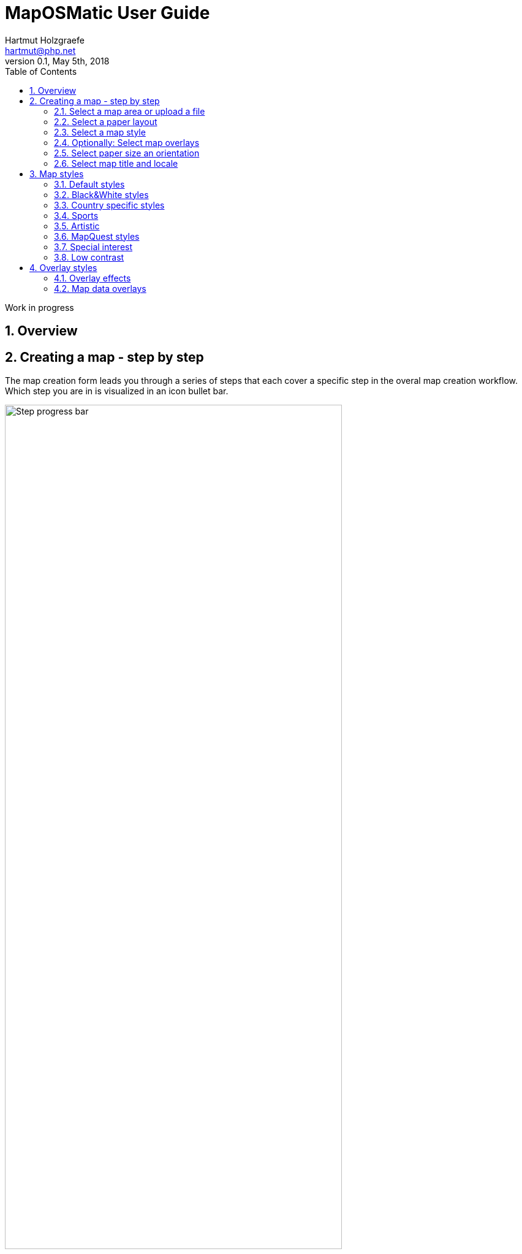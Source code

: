 MapOSMatic User Guide
=====================
Hartmut Holzgraefe <hartmut@php.net>
:toc:
v0.1, May 5th, 2018
Work in progress

:imagesdir: ./img
:data-uri:
:numbered:

Overview
--------



Creating a map - step by step
-----------------------------

The map creation form leads you through a series of steps that each
cover a specific step in the overal map creation workflow. Which
step you are in is visualized in an icon bullet bar.

image::step-progress-bar.png[Step progress bar,width=80%,pdfwidth=80%,align=center]

You can only navigate between steps with the [Next] and [Back] buttons
though, as some steps depend on specific input from previous steps.
So it is not possible to navigate between arbitrary steps by clicking
on the step icons.

The [Next] button will appear whenever a valid choice was made in
the current step, the [Back] button is visible on all but the first
step. On the final step a [Generate Map] button is shown instead
of the [Next] button.


Select a map area or upload a file
~~~~~~~~~~~~~~~~~~~~~~~~~~~~~~~~~~

At the very beginning the map area to be rendered needs to be determined.
For this there are currently three alternatives, available as different
form tabs:

* Directly select a rectangular area on an online map.
* Use a city or place name to look up its boundaries in the OSM database.
* Upload a GPX track, Umap export, or GeoJSON file. The map area will be determined by the contained data.

When uploading files you can still select a different, e.g. smaller or larger,
map area afterwards.



Directly Select Area
^^^^^^^^^^^^^^^^^^^^

image::select-area.png[Select Area,width=80%,pdfwidth=80%,align=center]

Here you can select a rectangular map area. The map shown is a typical “slippy” online map,
on the left you have buttons for zooming in and out, a button to detect your current location,
and a search button to search for a place by name.

By default the full visible map area is selected here, but you may also use the *[Select area]*
button to enable a more sophisticated area selection tool.

When pressing the *[Select area]* button the user interface changes a bit, you'll now see a
highlighted rectangular area that marks the actual selected area. You can drag the four corners
of the rectangle around to change its shape and size, and you can move the complete area by
dragging it along by the dotted marker in its upper left corner.

With *[Select area within current zoom]* you can make the full visible area the new selection,
and the *[Remove selection]* brings you back to the original mode.

The four number fields below the map show the current min. and max. latitude and longitude
of your selected area.

When you are satisfied with your selection you can use the *[>]* button on the right to move
on to the next form step. 



City Search
^^^^^^^^^^^

image::select-city.png[Select City,width=80%,pdfwidth=80%,align=center]

On the “City search” tab you can enter a city or place name in the input field, if the administrative
borders of that city or place are known to OpenStreetMap these can be used to determine the map area
to use automatically.

A dropdown below the field will show possible matches for your input as you type. Only the matches
that are printed in black are selectable. The matches printed in grey are either place nodes for
which no border information is available in OSM yet, or the place area is too large to be printed
with this web service. 


Upload data files
^^^^^^^^^^^^^^^^^^

image::step-upload.png[File Upload,width=80%,pdfwidth=80%,align=center]

Here you can upload data files containing geographic featuers in the form
of GPX tracks, http://umap.openstreetmap.fr[Umap] exports, or general
GeoJSON files, which will then be rendered on top of the base map.

The upload form performs some basic checks, so it will complain when one of
the uploaded files is not in a supported format, or does not contain any
actual data.

Note that the files will be stored on the web server, and that the map generated
from them (but not the actual uploaded files themselves) will be visible to 
everyone. So do not upload any sensitive data you don't want to to be seen in 
public, or that you don't have the permission to share in public.

Once files have been selected and verified, the form switches back to the
area selection tabl, where it will show a preview of the imported file
contents, and the optimal map area to display all contained data.

image::gpx-selected.png[GPX Preview,width=80%,pdfwidth=80%,align=center]

If you want to render a different area, e.g. just a smaller part of the data, 
or a larger area showing more context beyond the data itself, you can change the
selection area accordingly.

Uploading a GPX track
+++++++++++++++++++++

When uploading a GPX track the contained track, and any named way points
will be rendered on top of the base map.

The actual final result of e.g. a rendered GPX track may look like the example below:

image::gpx-result.png[GPX Render Result,width=80%,pdfwidth=80%,align=center]


Uploading a Umap File
+++++++++++++++++++++

You can upload a file exported from Umap, a service that lets you create online
maps with your own markers and drawings on top. We provide you with a way to also use
this fine tool to produce customized printed maps with your own data on top, and not
only online maps.

To create an export file from a Umap you created you need to click on the
“Embed and Share” Icon on the left side of the Umap interface, and then use
“Download Data → Full map data” in the sidebar on the right hand size.

Only data directly added using the Umap drawing tools will be rendered for now.
Umap also allows to import external data on the fly, like data form CSV files,
or dynamic queries against an Overpass API Server, this kind of data is not
supported by this service yet though, and so will not be part of the generated
print map.

image::umap-selected.png[Umap Preview,width=80%,pdfwidth=80%,align=center]

Like with GPX uploads, once a valid Umap file has been selected for upload the form
will switch back to the area selection tab and will show a simplified preview of the
uploaded data.

You can modify the selected area if you only want to show part of the Umap
information, or actually want to show it in a larger map context.

image:umap-result.png[Umap Render Result,width=45%,pdfwidth=45%]
image:umap-actual.png[Umap Original Online Map,width=45%,pdfwidth=45%]

An actually rendered Umap map may look like the example on the left hand side above,
while the right hand side shows how the original online Umap looks like.
The results are not completely the same , especially when it comes to line stroke
width, but this is mostly due to difference in size an resolution of the target
devices, paper vs. screen. 



Select a paper layout
~~~~~~~~~~~~~~~~~~~~~

In this step you can choose between different paper layouts.

image::step-layout.png[Paper Layout,width=80%,pdfwidth=80%,align=center]

There are four different single page layouts, and one for multi page
booklets.

The basic single page layout uses the full page for the map.

The next two single page layouts add a street index to the
map, either on the side -- left side for left-to-write languages,
or right side for right-to-left languages like Arabic or Hebrew --
or at the bottom.

The fourth single page layout renders a full page map, like the
basic layout, and puts the street index on a second page in the
generated PDF. The other generated formats will not contain an
index as they do not support multi page output.

The multi page layout creates a multi page booklet with a title
page, an overview page, a collection of detail map pages, and
a street index.

The preview on the right hand side changes with your selection,
it does not show the actual selected map area though. It is
just using pre-rendered examples to give you a rough idea
what each layout looks like.

For all but the "Full-page layout without index" layout the actual
index generator can be selected. The default selection "Streets and
selected amenities" generates a classic street index, but there are
also a few "special interest" alternatives available.

Right now these are:

* Healt related facitilies - a work-in-progress index of health facilities and districts
* OSM notes index - an experimental indexshowing current OSM notes for the selected area 
* Tree genus / species index - showing what kinds of different trees are growing in an area, most useful for small areays like allotment colonies

Select a map style
~~~~~~~~~~~~~~~~~~

Here you can select the style of the base map.

image::step-style.png[Map Style,width=80%,pdfwidth=80%,align=center]

Style selections are grouped by specific themes, e.g. for
country specific styles. Only one base style can be selected.

The preview on the right hand side again changes with your
selection, and only shows a fixed pre-defined map area,
not the area you actually chose, to give you a quick
rough idea what the chosen style looks lie.

Optionally: Select map overlays
~~~~~~~~~~~~~~~~~~~~~~~~~~~~~~~

Map overlays are rendered on top of the basemap. They can
either add decoration elements like a compas rose or scale
bar, or additional special interest map features like
hiking routes, fire hydrants or height contour lines.

image::step-overlay.png[Map Overlays,width=80%,pdfwidth=80%,align=center]

Overlay styles are also grouped by theme like the base styles,
but here you can select multiple overlay styles, not just one.

The preview on the right only shows the last overlay you
selected, on top of the Black&White base style for better visibility
of the overlay additions, not a combination of all selected overlays.


Select paper size an orientation
~~~~~~~~~~~~~~~~~~~~~~~~~~~~~~~~

In this step the minimal required paper size is calculated,
and you are given a choice of predefined paper formats that
are larger than this, plus a "best fit" option. You can select
one of the suggested paper sizes, or enter a custom width and
height that suits your needs yourself.

image::step-papersize.png[Paper size selection,width=80%,pdfwidth=80%,align=center]

For paper sizes large enough for the selected map area the
respective buttons are shown in blue, or in green for the
actual selected size. If a paper size is too small for the
given area the corresponding button is only shown in gray.

The left sie of the form will show a rough preview of the
chosen size and orientation, showing width and height and
a visual representation that will give you an idea of the
aspect ration. The preview also contains a rough scale
estimate, and the zoom factor the map will be redered with.


Select map title and locale
~~~~~~~~~~~~~~~~~~~~~~~~~~~

This is the final step before submiting the rendering job.
Here you can select a map title, the language for map
annotations, and optionally give your email address if
you want to be informed via mail when your request has
been processed.

Also a quick summary of your choices is shown.

image::step-submit.png[Final steps,width=80%,pdfwidth=80%,align=center]

The map title is prefilled if you used the city selection
to specify the map area. If you uploaded GPX or Umap
files the map title will also be prefilled if title information
was found in the uploaded files.

The chosen locale is used for the annotations and copyright
information at the bottom of the map, and for section titles
in the street index. In the German style it also influences
the language choice for actual map features, the other styles
still use a fixed language setting so far though. In the fire
hydrant overlay the hydrant symbols can be locale specific,
right now this is only implemented for the Austrian "de_AT"
locale.

If you provide an email address you will be notified when
your rendering request has been processed successfully, or
ran into an error. The email address entered here will
only be stored for 48 hours, and will usually only be used
to send the result notification. In case of rendering errors
you may also receive feedback questions to help debugging
the problem, and in case of a bug fixed you will be informed
about a successful re-rendering of your request.


Map styles
----------

Default styles
~~~~~~~~~~~~~~

CartoOSM
^^^^^^^^

This is the default OpenStreetMap style, as used on http://osm.org/[the OpenStreetMap Website].

The installed style sheet is usually up to date with the latest released version of the style,
in the future it may also be possible to select older versions of the style.

TODO: image


MapOSMatic printable
^^^^^^^^^^^^^^^^^^^^

This style was originally developed along with the MapOSMatic web frontend and renderer,
to provide a style more suitable for printed output than the original OpenStreetMap Carto
style. Unfortunately it is basically unmaintained and has not seen any updates in several
years now.



Black&White styles
~~~~~~~~~~~~~~~~~~

CartoOSM B&W
^^^^^^^^^^^^

This is a variant of the CartoOSM style in which all color values have been replaced
with equivalent grayscale values. This style variant is suitable for printing on
single color printers, and as a underlying base style when using one of the map
overlay styles, so that the overlay featuers clearly stand out.


Stamen Toner
^^^^^^^^^^^^

The Toner style, originally created by Stamen Design, uses clear black and white
only, and so produces a very high contrast result.


Country specific styles
~~~~~~~~~~~~~~~~~~~~~~~

German
^^^^^^

The German style is a fork of the CartoOSM style, with some features styled a bit
differently to closer match typical German map design. For example the color scheme
for major roads is different to the original OSM style.

The German style also supports localization, so with this style the locale choice
in the final form step not only affects the language the copyright notices and
annotations at the bottom of the map are printed in, but also the language used
for labels on actual map features.

French
^^^^^^

Belgian
^^^^^^^

Swiss
^^^^^

Sports
~~~~~~

Hike&Bike map
^^^^^^^^^^^^^

OpenRiverBoat
^^^^^^^^^^^^^

PisteMap
^^^^^^^^

Veloroad
^^^^^^^^

Artistic
~~~~~~~~

Pencil style
^^^^^^^^^^^^

Space station
^^^^^^^^^^^^^

MapQuest styles
~~~~~~~~~~~~~~~

Europe
^^^^^^

UK
^^

USA
^^^

Hybrid variants
^^^^^^^^^^^^^^^

Special interest
~~~~~~~~~~~~~~~~

HOT Humanitarian style
^^^^^^^^^^^^^^^^^^^^^^

OpenTopoMap
^^^^^^^^^^^

Low contrast
~~~~~~~~~~~~

OsmBright
^^^^^^^^^

Blossom
^^^^^^^

Pandonia
^^^^^^^^

Empty
^^^^^

The Empty style does not render anything at all. It was originally added as an aid for
overlay development, to be able to render maps contianing overlay features only.

In combination with the Schwarzplan overlay it now serves a valid non-debug purpose, too,
allowing to print pure Schwarzplan output.


Overlay styles
--------------

Overlay effects
~~~~~~~~~~~~~~~

The effects overlay add different kinds of decorations to the map.
They do not read and present actual map data.

Scale bar
^^^^^^^^^

The scale bar overlay gets placed in the lower left corner of
the map. It shows the real world size of the map grid squares,
and the actual map scale factor.

image:overlay-scalebar.png[Scalebar overlay,width=45%,pdfwidth=45%]


Compass rose
^^^^^^^^^^^^

The compas rose gets placed in the upper left corner of the
map and shows the direction of true geographic north. For
now it just points straight up as unfortunately the Mapnik
renderer does not support on-the-fly rotation of map data.

image:overlay-compass.png[Compass overlay,width=45%,pdfwidth=45%]



QR-Code
^^^^^^^

The QR code gets placed in the lower right corner of the
map. For now it only contains the URL of the map request
itself, allowing to re-create the same map with up-to-date
data.

In the future there will be a form field for custom text
input.

image:overlay-qrcode.png[QRcode overlay,width=45%,pdfwidth=45%]




Map data overlays
~~~~~~~~~~~~~~~~~

Contour lines
^^^^^^^^^^^^^

TODO ...


WayMarkedTrails routes
^^^^^^^^^^^^^^^^^^^^^^

TODO ...


Hiking
++++++

TODO ...


Cycling
+++++++

TODO ...


Mountain bike
+++++++++++++

TODO ...


Riding
++++++

TODO ...


Skating
+++++++

TODO ...


Slopes
++++++

TODO ...


Transport overlays
^^^^^^^^^^^^^^^^^^

Public transport map
++++++++++++++++++++

TODO ...


OpenRailwayMap
++++++++++++++

TODO ...


Special interest overlays
^^^^^^^^^^^^^^^^^^^^^^^^^

Fire hydrant overlay
++++++++++++++++++++

This overlay was inspired by http://openfiremap.org/[OpenfireMap].

It currently shows fire stations, fire hydrants and other emergency water
sources, emergency access points, and public defibrilators.

This overlay has limited map local support, using different
icons for hydrants by country.

So far it only has country specific icons for Switzerland, when
selecting "Schweiz (DE)" as map locale.

For all other locales the default OpenFireMap icon set will
be used.

image:overlay-fire.png[Fire hydrant overlay,width=45%,pdfwidth=45%]
image:overlay-fire-ch.png[Swiss hydrant overlay,width=45%,pdfwidth=45%]


Maxspeed overlay
++++++++++++++++

TODO ...


Surveillance cameras
++++++++++++++++++++

TODO ...


Schwarzplan overlay
+++++++++++++++++++

TODO ...


Gaslight overlay
++++++++++++++++

TODO ...

